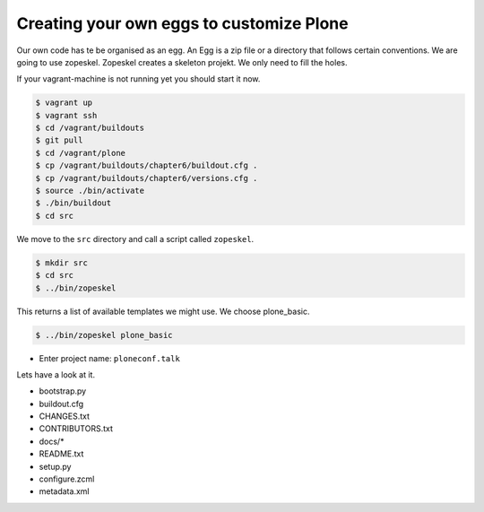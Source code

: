 Creating your own eggs to customize Plone
=========================================

Our own code has te be organised as an egg. An Egg is a zip file or a directory that follows certain conventions. We are going to use zopeskel. Zopeskel creates a skeleton projekt. We only need to fill the holes.

If your vagrant-machine is not running yet you should start it now.

.. code-block:: bash

    $ vagrant up
    $ vagrant ssh
    $ cd /vagrant/buildouts
    $ git pull
    $ cd /vagrant/plone
    $ cp /vagrant/buildouts/chapter6/buildout.cfg .
    $ cp /vagrant/buildouts/chapter6/versions.cfg .
    $ source ./bin/activate
    $ ./bin/buildout
    $ cd src


We move to the ``src`` directory and call a script called ``zopeskel``.

.. code-block:: bash

    $ mkdir src
    $ cd src
    $ ../bin/zopeskel

This returns a list of available templates we might use. We choose plone_basic.

.. code-block:: bash

    $ ../bin/zopeskel plone_basic

* Enter project name: ``ploneconf.talk``

.. only:: manual

    If this is your first egg, this is a very special moment. We are going to create the egg with a script that generates a lot of necessary files. They all are necessary, but sometimes in a subtle way. It takes a while do understand their full meaning. Only last year I learnt and understood why I should have a manifest.in file. You can get along without one, but trust me, you get along better with a proper manifest file.

Lets have a look at it.

* bootstrap.py
* buildout.cfg
* CHANGES.txt
* CONTRIBUTORS.txt
* docs/*
* README.txt
* setup.py
* configure.zcml
* metadata.xml

